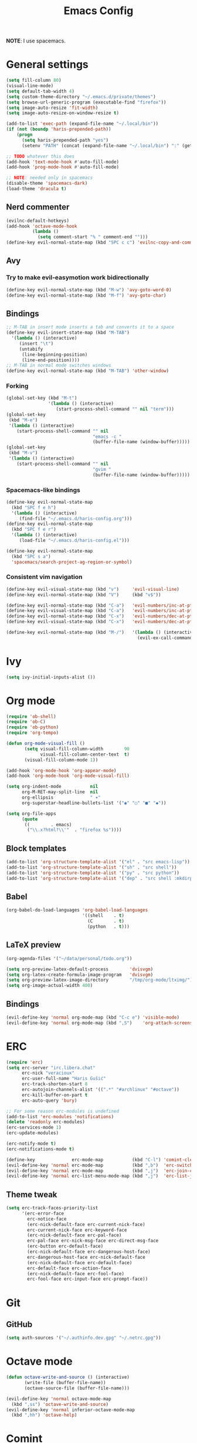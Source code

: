 #+TITLE: Emacs Config
#+PROPERTY: header-args :tangle haris-config.el
#+begin_src emacs-lisp :exports none
  ;; -*- mode: emacs-lisp-mode; -*- vim: ft=lisp sw=2
#+end_src

*NOTE*: I use spacemacs.

* General settings
  #+begin_src emacs-lisp
    (setq fill-column 80)
    (visual-line-mode)
    (setq default-tab-width 4)
    (setq custom-theme-directory "~/.emacs.d/private/themes")
    (setq browse-url-generic-program (executable-find "firefox"))
    (setq image-auto-resize 'fit-width)
    (setq image-auto-resize-on-window-resize t)

    (add-to-list 'exec-path (expand-file-name "~/.local/bin"))
    (if (not (boundp 'haris-prepended-path))
        (progn
          (setq haris-prepended-path "yes")
          (setenv "PATH" (concat (expand-file-name "~/.local/bin") ":" (getenv "PATH")))))

    ;; TODO whatever this does
    (add-hook 'text-mode-hook #'auto-fill-mode)
    (add-hook 'prog-mode-hook #'auto-fill-mode)

    ;; NOTE: needed only in spacemacs
    (disable-theme 'spacemacs-dark)
    (load-theme 'dracula t)
  #+end_src
** Nerd commenter
   #+begin_src emacs-lisp
     (evilnc-default-hotkeys)
     (add-hook 'octave-mode-hook
               (lambda ()
                 (setq comment-start "% " comment-end "")))
     (define-key evil-normal-state-map (kbd "SPC c c") 'evilnc-copy-and-comment-lines)
   #+end_src
** Avy
*** Try to make evil-easymotion work bidirectionally
   #+begin_src emacs-lisp
     (define-key evil-normal-state-map (kbd "M-w") 'avy-goto-word-0)
     (define-key evil-normal-state-map (kbd "M-f") 'avy-goto-char)
   #+end_src
** Bindings
   #+begin_src emacs-lisp
     ;; M-TAB in insert mode inserts a tab and converts it to a space
     (define-key evil-insert-state-map (kbd "M-TAB")
       '(lambda () (interactive)
          (insert "\t")
          (untabify
           (line-beginning-position)
           (line-end-position))))
     ;; M-TAB in normal mode switches windows
     (define-key evil-normal-state-map (kbd "M-TAB") 'other-window)
   #+end_src
*** Forking
    #+begin_src emacs-lisp
      (global-set-key (kbd "M-t")
                      '(lambda () (interactive)
                         (start-process-shell-command "" nil "term")))
      (global-set-key
       (kbd "M-e")
       '(lambda () (interactive)
          (start-process-shell-command "" nil
                                       "emacs -c "
                                       (buffer-file-name (window-buffer)))))
      (global-set-key
       (kbd "M-v")
       '(lambda () (interactive)
          (start-process-shell-command "" nil
                                       "gvim "
                                       (buffer-file-name (window-buffer)))))
    #+end_src
*** Spacemacs-like bindings
    #+begin_src emacs-lisp
      (define-key evil-normal-state-map
        (kbd "SPC f e h")
        '(lambda () (interactive)
           (find-file "~/.emacs.d/haris-config.org")))
      (define-key evil-normal-state-map
        (kbd "SPC f e r")
        '(lambda () (interactive)
           (load-file "~/.emacs.d/haris-config.el")))

      (define-key evil-normal-state-map
        (kbd "SPC s a")
        'spacemacs/search-project-ag-region-or-symbol)
    #+end_src
*** Consistent vim navigation
   #+begin_src emacs-lisp
     (define-key evil-visual-state-map (kbd "v")     'evil-visual-line)
     (define-key evil-normal-state-map (kbd "V")     (kbd "v$"))

     (define-key evil-normal-state-map (kbd "C-a")   'evil-numbers/inc-at-pt)
     (define-key evil-visual-state-map (kbd "C-a")   'evil-numbers/inc-at-pt)
     (define-key evil-normal-state-map (kbd "C-x")   'evil-numbers/dec-at-pt)
     (define-key evil-visual-state-map (kbd "C-x")   'evil-numbers/dec-at-pt)

     (define-key evil-normal-state-map (kbd "M-/")   '(lambda () (interactive)
                                                       (evil-ex-call-command "" "noh" "")))
   #+end_src
* Ivy
  #+begin_src emacs-lisp
    (setq ivy-initial-inputs-alist ())
  #+end_src
* Org mode
  #+begin_src emacs-lisp
    (require 'ob-shell)
    (require 'ob-C)
    (require 'ob-python)
    (require 'org-tempo)

    (defun org-mode-visual-fill ()
           (setq visual-fill-column-width        90
                 visual-fill-column-center-text  t)
           (visual-fill-column-mode 1))

    (add-hook 'org-mode-hook 'org-appear-mode)
    (add-hook 'org-mode-hook 'org-mode-visual-fill)

    (setq org-indent-mode           nil
          org-M-RET-may-split-line  nil
          org-ellipsis              " ▾"
          org-superstar-headline-bullets-list '("◉" "○" "■" "◆"))

    (setq org-file-apps
          (quote
           ((        . emacs)
            ("\\.x?html?\\'"  . "firefox %s"))))
  #+end_src
** Block templates
   #+begin_src emacs-lisp
     (add-to-list 'org-structure-template-alist '("el" . "src emacs-lisp"))
     (add-to-list 'org-structure-template-alist '("sh" . "src shell"))
     (add-to-list 'org-structure-template-alist '("py" . "src python"))
     (add-to-list 'org-structure-template-alist '("dep" . "src shell :mkdirp yes :tangle /tmp/dependencies/"))
   #+end_src
** Babel
   #+begin_src emacs-lisp
     (org-babel-do-load-languages 'org-babel-load-languages
                                  '((shell    . t)
                                    (C        . t)
                                    (python   . t)))
   #+end_src
** LaTeX preview
  #+begin_src emacs-lisp
    (org-agenda-files '("~/data/personal/todo.org"))

    (setq org-preview-latex-default-process        'dvisvgm)
    (setq org-latex-create-formula-image-program   'dvisvgm)
    (setq org-preview-latex-image-directory        "/tmp/org-mode/ltximg/")
    (setq org-image-actual-width 400)
  #+end_src
** Bindings
   #+begin_src emacs-lisp
     (evil-define-key 'normal org-mode-map (kbd "C-c e") 'visible-mode)
     (evil-define-key 'normal org-mode-map (kbd ",S")    'org-attach-screenshot)
   #+end_src
* ERC
  #+begin_src emacs-lisp
    (require 'erc)
    (setq erc-server "irc.libera.chat"
          erc-nick "veracioux"
          erc-user-full-name "Haris Gušić"
          erc-track-shorten-start 8
          erc-autojoin-channels-alist '((".*" "#archlinux" "#octave"))
          erc-kill-buffer-on-part t
          erc-auto-query 'bury)

    ;; For some reason erc-modules is undefined
    (add-to-list 'erc-modules 'notifications)
    (delete 'readonly erc-modules)
    (erc-services-mode 1)
    (erc-update-modules)

    (erc-notify-mode t)
    (erc-notifications-mode t)

    (define-key              erc-mode-map           (kbd "C-l") 'comint-clear-buffer)
    (evil-define-key 'normal erc-mode-map           (kbd ",b")  'erc-switch-to-buffer)
    (evil-define-key 'normal erc-mode-map           (kbd ",j")  'erc-join-channel)
    (evil-define-key 'normal erc-list-menu-mode-map (kbd ",j")  'erc-list-join)
  #+end_src
** Theme tweak
   #+begin_src emacs-lisp
     (setq erc-track-faces-priority-list
           '(erc-error-face
             erc-notice-face
             (erc-nick-default-face erc-current-nick-face)
             erc-current-nick-face erc-keyword-face
             (erc-nick-default-face erc-pal-face)
             erc-pal-face erc-nick-msg-face erc-direct-msg-face
             (erc-button erc-default-face)
             (erc-nick-default-face erc-dangerous-host-face)
             erc-dangerous-host-face erc-nick-default-face
             (erc-nick-default-face erc-default-face)
             erc-default-face erc-action-face
             (erc-nick-default-face erc-fool-face)
             erc-fool-face erc-input-face erc-prompt-face))
   #+end_src
* Git
** GitHub
   #+begin_src emacs-lisp
     (setq auth-sources '("~/.authinfo.dev.gpg" "~/.netrc.gpg"))
   #+end_src
* Octave mode
  #+begin_src emacs-lisp
    (defun octave-write-and-source () (interactive)
           (write-file (buffer-file-name))
           (octave-source-file (buffer-file-name)))

    (evil-define-key 'normal octave-mode-map
      (kbd ",ss") 'octave-write-and-source)
    (evil-define-key 'normal inferior-octave-mode-map
      (kbd ",hh") 'octave-help)
  #+end_src
* Comint
  #+begin_src emacs-lisp
    (defun comint-clear-buffer-goto () (interactive)
           (comint-clear-buffer) (evil-goto-line))
    (define-key comint-mode-map (kbd "C-l") 'comint-clear-buffer-goto)
  #+end_src
* EAF
** Dependencies
   #+begin_src shell :mkdirp yes :tangle /tmp/dependencies/emacs-eaf.sh
     sudo pacman -S git nodejs npm python-pyqt5 python-pyqt5-sip \
          python-pyqtwebengine wmctrl python-pymupdf
     paru -S python-epc
   #+end_src
* Vterm
  #+begin_src emacs-lisp
    (setq vterm-shell "/usr/bin/fish")
    (setq vterm-exit-functions 'delete-frame)

    (add-hook 'vterm-mode-hook (lambda () (read-only-mode -1)))

    (evil-define-key 'normal vterm-mode-map (kbd "A")     'evil-append-line)
    (evil-define-key 'normal vterm-mode-map (kbd "M-TAB") 'other-window)
  #+end_src
** TODO WTF?
   This doesn't work consistently.
   #+begin_src emacs-lisp
     ;; (define-key vterm-mode-map (kbd "C-l") 'vterm-clear-scrollback)
     ;; (define-key vterm-mode-map (kbd "C-l") 'erase-buffer)
     ;; (define-key vterm-mode-map (kbd "C-d") 'vterm-send-C-d)
   #+end_src
* TODO Mu4e
 #+begin_src emacs-lisp
   (add-to-list 'load-path "/usr/share/emacs/site-lisp/mu4e")
   ;;; Set up some common mu4e variables
   (setq mu4e-maildir "~/mail"
         mu4e-inbox-folder "/INBOX"
         mu4e-drafts-folder "/[Gmail].Drafts"
         mu4e-sent-folder "/[Gmail].Sent Mail"
         mu4e-refile-folder "/[Gmail].All Mail"
         mu4e-trash-folder "/[Gmail].Trash"
         mu4e-get-mail-command "mbsync -a"
         mu4e-update-interval nil
         mu4e-change-filenames-when-moving t
         mu4e-compose-signature-auto-include nil
         mu4e-view-show-images t
         mu4e-view-show-addresses t)

   ;;; Mail directory shortcuts
   (setq mu4e-maildir-shortcuts
         '(("/INBOX" . ?i)))
 #+end_src
* Programming languages
** LSP
   #+begin_src emacs-lisp
     (setq lsp-auto-guess-root t)
   #+end_src
** DAP
   #+begin_src emacs-lisp
     (setq dap-auto-show-output nil)
   #+end_src
** TODO C/C++
   #+begin_src emacs-lisp
     (setq c-default-style
           "bsd" c-basic-offset 4)

     (add-hook 'c-mode-hook    (lambda () (setq tab-width 4)))
     (add-hook 'c++-mode-hook  (lambda () (setq tab-width 4)))
   #+end_src
** Dependencies
   #+begin_src shell :mkdirp yes :tangle /tmp/dependencies/emacs_c-c++.sh
     sudo pip install cmake-language-server
   #+end_src
** Python
   Spacemacs: elpy layer downloaded from [[https://github.com/rgemulla/spacemacs-layers][here]]
   #+begin_src emacs-lisp
     (add-hook 'python-mode-hook (lambda () (setq tab-width 4)))

     (setq python-shell-interpreter "python3")
           ;; python-shell-interpreter-args "-i")

     (setq lsp-pylsp-plugins-pylint-enabled t
           lsp-pylsp-plugins-flake8-enabled nil
           lsp-pyls-plugins-flake8-enabled  nil
           lsp-diagnostics--flycheck-enabled t)

     ;; Diagnostic mode doesn't work well with flycheck
     (setq lsp-diagnostics-disabled-modes '(python-mode))

     ;; (add-hook 'python-mode-hook 'lsp)
     (add-hook 'lsp-mode-hook (lambda ()
                                (setq default-directory (lsp-workspace-root))))

     ;; elpy
     (setq elpy-modules nil)

     ;; flycheck
     (add-to-list 'flycheck-enabled-checkers 'python-flake8)
   #+end_src
*** Bindings
    #+begin_src emacs-lisp
      (evil-define-key 'normal lsp-mode-map (kbd ",GG") 'lsp-ui-doc-glance)
    #+end_src
*** Dependencies
    #+begin_src shell :mkdirp yes :tangle /tmp/dependencies/emacs-python.sh
      sudo pacman -S python-language-server epc flake8 python-typing_extensions
      sudo pip install pyls-isort pyls-mypy pyls-black pyls-memestra \
           autoflake importmagic
    #+end_src
* TODO Yasnippet
  #+begin_src emacs-lisp
    ;; Show snippets in auto-completion popup
    (setq-default dotspacemacs-configuration-layers
                  '((auto-completion :variables
                       auto-completion-enable-snippets-in-popup t)))
  #+end_src
* Maxima
  I used this mode like 2-3 times, but I'm keeping it in case I have to use it
  again.
  #+begin_src emacs-lisp
    (add-to-list 'load-path "/usr/share/emacs/site-lisp/maxima/")
    (autoload 'maxima-mode "maxima" "Maxima mode" t)
    (autoload 'imaxima "imaxima" "Frontend for maxima with Image support" t)
    (autoload 'maxima "maxima" "Maxima interaction" t)
    (autoload 'imath-mode "imath" "Imath mode for math formula input" t)
    (setq imaxima-use-maxima-mode-flag t)
    (add-to-list 'auto-mode-alist '("\\.ma[cx]\\'" . maxima-mode))
  #+end_src
* Info mode
  Remove Info mode annoying keybindings.
  #+begin_src emacs-lisp
    ;; (define-key Info-mode-map   (kbd "l")   nil)
    ;; (define-key Info-mode-map   (kbd "h")   nil)
  #+end_src
** TODO Fix bindings that were messed up by evil.
  #+begin_src emacs-lisp
    ;; (evil-define-key 'motion-state Info-mode-map   (kbd "[ [")  'Info-prev)
    ;; (evil-define-key 'motion-state Info-mode-map   (kbd "] ]")  'Info-next)
  #+end_src
* Miscellaneous
** Reddit
*** md4rd
    #+begin_src emacs-lisp
      (add-hook 'md4rd-mode-hook 'md4rd-indent-all-the-lines)
      (setq md4rd-subs-active '(linuxquestions+linux+opensource plc))
    #+end_src
*** reddigg
    This is a very elegant reader for reddit that uses org-mode.
    #+begin_src emacs-lisp
      (defun reddit-view-linux () (interactive)
        (reddigg-view-sub "linux+linuxquestions+opensource"))
      (defun reddit-view-elec () (interactive)
             (reddigg-view-sub "plc+ElectricalEngineering+embedded"))
    #+end_src
** Music
   Emms.
   #+begin_src emacs-lisp
     ;; (emms-standard)
     ;; (setq emms-player-list '(emms-player-mpd))
     ;; (setq emms-player-mpd-server-name "localhost")
     ;; (setq emms-player-mpd-server-port "6601")
   #+end_src
*** Dependencies
    #+begin_src shell :mkdirp yes :tangle /tmp/dependencies/emacs_emms.sh
      sudo pacman -S mpd
    #+end_src
* Spacemacs
  #+begin_src emacs-lisp :tangle ~/.spacemacs-init.el
    (setq-default
     dotspacemacs-configuration-layers
     '(syntax-checking
       octave
       markdown
       html
       spacemacs-language
       spacemacs-navigation
       ivy
       imenu-list
       auto-completion
       (c-c++ :variables c-c++-backend 'lsp-clangd c-c++-enable-clang-support t)
       (cmake :variables cmake-backend 'lsp cmake-enable-cmake-ide-support t)
       (python :variables python-formatter 'black python-backend 'lsp)
       dap
       ;; elpy
       ;; pythonp
       ipython-notebook
       emacs-lisp
       shell
       git
       github
       (org :variables org-enable-appear-support t)
       mu4e
       eaf
       ;; emms
       debug))

    (setq-default
     dotspacemacs-additional-packages
     '(
       org-fragtog org-drill org-ref org-attach-screenshot org-special-blocks ob-ipython
       yasnippet-snippets vterm multi-vterm
       i3wm-config-mode rainbow-mode fish-mode
       evil-easymotion reddigg md4rd pydoc pylint))
  #+end_src
